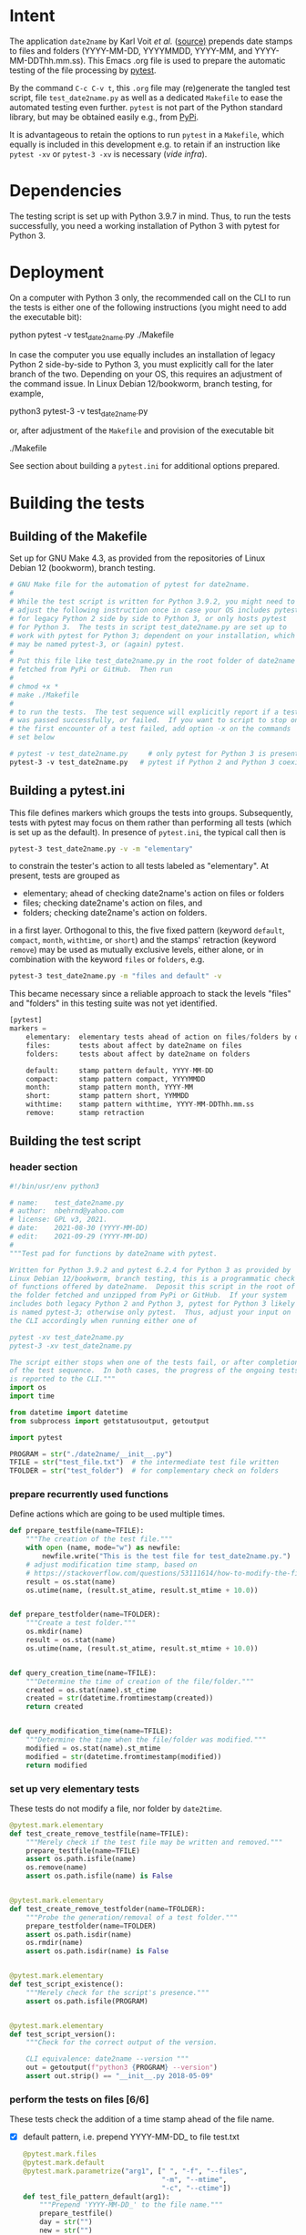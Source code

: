 #+NAME:    test_generator.org
#+AUTHOR:  nbehrnd@yahoo.com
#+DATE:    2021-09-29 (YYYY-MM-DD)
# License: GPL3, 2021.

#+PROPERTY: header-args :tangle yes
# Export the tangled files with C-c C-v t

* Intent

  The application =date2name= by Karl Voit /et al./ ([[https://github.com/novoid/date2name][source)]] prepends date stamps
  to files and folders (YYYY-MM-DD, YYYYMMDD, YYYY-MM, and YYYY-MM-DDThh.mm.ss).
  This Emacs .org file is used to prepare the automatic testing of the file
  processing by [[https://docs.pytest.org/en/latest/][pytest]].

  By the command =C-c C-v t=, this =.org= file may (re)generate the tangled test
  script, file =test_date2name.py= as well as a dedicated =Makefile= to ease the
  automated testing even further.  =pytest= is not part of the Python standard
  library, but may be obtained easily e.g., from [[https://pypi.org/project/pytest/][PyPi]].

  It is advantageous to retain the options to run =pytest= in a =Makefile=,
  which equally is included in this development e.g. to retain if an
  instruction like =pytest -xv= or =pytest-3 -xv= is necessary (/vide infra/).

* Dependencies

  The testing script is set up with Python 3.9.7 in mind.  Thus, to run the
  tests successfully, you need a working installation of Python 3 with pytest
  for Python 3.

* Deployment

  On a computer with Python 3 only, the recommended call on the CLI to run the
  tests is either one of the following instructions (you might need to add the
  executable bit):

  python pytest -v test_date2name.py
  ./Makefile

  In case the computer you use equally includes an installation of legacy
  Python 2 side-by-side to Python 3, you must explicitly call for the later
  branch of the two.  Depending on your OS, this requires an adjustment of the
  command issue.  In Linux Debian 12/bookworm, branch testing, for example,

  python3 pytest-3 -v test_date2name.py

  or, after adjustment of the =Makefile= and provision of the executable bit

  ./Makefile

  See section about building a =pytest.ini= for additional options prepared.


* Building the tests

** Building of the Makefile

   Set up for GNU Make 4.3, as provided from the repositories of Linux Debian 12
   (bookworm), branch testing.

    #+BEGIN_SRC makefile :tangle Makefile
      # GNU Make file for the automation of pytest for date2name.
      #
      # While the test script is written for Python 3.9.2, you might need to
      # adjust the following instruction once in case your OS includes pytest
      # for legacy Python 2 side by side to Python 3, or only hosts pytest
      # for Python 3.  The tests in script test_date2name.py are set up to
      # work with pytest for Python 3; dependent on your installation, which
      # may be named pytest-3, or (again) pytest.
      #
      # Put this file like test_date2name.py in the root folder of date2name
      # fetched from PyPi or GitHub.  Then run
      #
      # chmod +x *
      # make ./Makefile
      #
      # to run the tests.  The test sequence will explicitly report if a test
      # was passed successfully, or failed.  If you want to script to stop on
      # the first encounter of a test failed, add option -x on the commands
      # set below
      
      # pytest -v test_date2name.py     # only pytest for Python 3 is present
      pytest-3 -v test_date2name.py   # pytest if Python 2 and Python 3 coexist
    #+end_src

** Building a pytest.ini

   This file defines markers which groups the tests into groups.  Subsequently,
   tests with pytest may focus on them rather than performing all tests (which
   is set up as the default).  In presence of =pytest.ini=, the typical call
   then is
   #+begin_src bash  :tangle no
     pytest-3 test_date2name.py -v -m "elementary"
   #+end_src
   to constrain the tester's action to all tests labeled as "elementary".  At
   present, tests are grouped as
   + elementary; ahead of checking date2name's action on files or folders
   + files; checking date2name's action on files, and
   + folders; checking date2name's action on folders.
   in a first layer.  Orthogonal to this, the five fixed pattern (keyword
   =default=, =compact=, =month=, =withtime=, or =short=) and the stamps'
   retraction (keyword =remove=) may be used as mutually exclusive levels,
   either alone, or in combination with the keyword =files= or =folders=, e.g.
   
   #+begin_src bash :tangle no
     pytest-3 test_date2name.py -m "files and default" -v
   #+end_src
     
   This became necessary since a reliable approach to stack the levels "files"
   and "folders" in this testing suite was not yet identified.
     

   #+begin_src python :tangle pytest.ini
     [pytest]
     markers =
         elementary:  elementary tests ahead of action on files/folders by date2name
         files:       tests about affect by date2name on files
         folders:     tests about affect by date2name on folders
     
         default:     stamp pattern default, YYYY-MM-DD
         compact:     stamp pattern compact, YYYYMMDD
         month:       stamp pattern month, YYYY-MM
         short:       stamp pattern short, YYMMDD
         withtime:    stamp pattern withtime, YYYY-MM-DDThh.mm.ss
         remove:      stamp retraction
   #+end_src

** Building the test script

*** header section
    #+BEGIN_SRC python :tangle test_date2name.py
      #!/bin/usr/env python3
      
      # name:    test_date2name.py
      # author:  nbehrnd@yahoo.com
      # license: GPL v3, 2021.
      # date:    2021-08-30 (YYYY-MM-DD)
      # edit:    2021-09-29 (YYYY-MM-DD)
      #
      """Test pad for functions by date2name with pytest.
      
      Written for Python 3.9.2 and pytest 6.2.4 for Python 3 as provided by
      Linux Debian 12/bookworm, branch testing, this is a programmatic check
      of functions offered by date2name.  Deposit this script in the root of
      the folder fetched and unzipped from PyPi or GitHub.  If your system
      includes both legacy Python 2 and Python 3, pytest for Python 3 likely
      is named pytest-3; otherwise only pytest.  Thus, adjust your input on
      the CLI accordingly when running either one of
      
      pytest -xv test_date2name.py
      pytest-3 -xv test_date2name.py
      
      The script either stops when one of the tests fail, or after completion
      of the test sequence.  In both cases, the progress of the ongoing tests
      is reported to the CLI."""
      import os
      import time
      
      from datetime import datetime
      from subprocess import getstatusoutput, getoutput
      
      import pytest
      
      PROGRAM = str("./date2name/__init__.py")
      TFILE = str("test_file.txt")  # the intermediate test file written
      TFOLDER = str("test_folder")  # for complementary check on folders
    #+end_src


*** prepare recurrently used functions

    Define actions which are going to be used multiple times.

    #+begin_src python :tangle test_date2name.py
      def prepare_testfile(name=TFILE):
          """The creation of the test file."""
          with open (name, mode="w") as newfile:
              newfile.write("This is the test file for test_date2name.py.")
          # adjust modification time stamp, based on
          # https://stackoverflow.com/questions/53111614/how-to-modify-the-file-modification-date-with-python-on-mac
          result = os.stat(name)
          os.utime(name, (result.st_atime, result.st_mtime + 10.0))
      
      
      def prepare_testfolder(name=TFOLDER):
          """Create a test folder."""
          os.mkdir(name)
          result = os.stat(name)
          os.utime(name, (result.st_atime, result.st_mtime + 10.0))
          
      
      def query_creation_time(name=TFILE):
          """Determine the time of creation of the file/folder."""
          created = os.stat(name).st_ctime
          created = str(datetime.fromtimestamp(created))
          return created
      
      
      def query_modification_time(name=TFILE):
          """Determine the time when the file/folder was modified."""
          modified = os.stat(name).st_mtime
          modified = str(datetime.fromtimestamp(modified))
          return modified
    #+end_src


*** set up very elementary tests

    These tests do not modify a file, nor folder by =date2time=.

    #+begin_src python :tangle test_date2name.py
      @pytest.mark.elementary
      def test_create_remove_testfile(name=TFILE):
          """Merely check if the test file may be written and removed."""
          prepare_testfile(name=TFILE)
          assert os.path.isfile(name)
          os.remove(name)
          assert os.path.isfile(name) is False
      
      
      @pytest.mark.elementary    
      def test_create_remove_testfolder(name=TFOLDER):
          """Probe the generation/removal of a test folder."""
          prepare_testfolder(name=TFOLDER)
          assert os.path.isdir(name)
          os.rmdir(name)
          assert os.path.isdir(name) is False
      
      
      @pytest.mark.elementary
      def test_script_existence():
          """Merely check for the script's presence."""
          assert os.path.isfile(PROGRAM)
      
      
      @pytest.mark.elementary    
      def test_script_version():
          """Check for the correct output of the version.
      
          CLI equivalence: date2name --version """
          out = getoutput(f"python3 {PROGRAM} --version")
          assert out.strip() == "__init__.py 2018-05-09"
    #+end_src


*** perform the tests on files [6/6]

    These tests check the addition of a time stamp ahead of the file name.

    + [X] default pattern, i.e. prepend YYYY-MM-DD_ to file test.txt
      #+begin_src python :tangle test_date2name.py
        @pytest.mark.files
        @pytest.mark.default
        @pytest.mark.parametrize("arg1", [" ", "-f", "--files",
                                          "-m", "--mtime",
                                          "-c", "--ctime"])
        def test_file_pattern_default(arg1):
            """Prepend 'YYYY-MM-DD_' to the file name."""
            prepare_testfile()
            day = str("")
            new = str("")
        
            if arg1 in [" ", "-f", "--files", "-m", "--mtime"]:
                day = query_modification_time().split()[0]
        
            elif arg1 in ["-c", "--ctime"]:
                day = query_creation_time().split()[0]
        
            new = "_".join([day, TFILE])
            test = getoutput(f"python3 {PROGRAM} {TFILE} {arg1}")
            assert os.path.isfile(new)
            os.remove(new)
      #+end_src

    + [X] compact pattern, i.e. prepend YYYYMMDD_ to file test.txt.  This may
      re-use much of the instructions used for the default pattern and only
      needs to drop the hyphens.
      #+begin_src python :tangle test_date2name.py
        @pytest.mark.files
        @pytest.mark.compact
        @pytest.mark.parametrize("arg1", ["-C", "--compact",
                                          "-C -f", "--compact -f",
                                          "-C --files", "--compact --files",
                                          "-C -m", "--compact -m",
                                          "-C --mtime", "--compact --mtime",
                                          "-C -c", "--compact -c",
                                          "-C --ctime", "--compact --ctime"])
        def test_file_pattern_compact(arg1):
            """Prepend 'YYYYMMDD_' to the file name."""
            prepare_testfile()
            day = str("")
            new = str("")
        
            if arg1 in ["-C", "--compact",
                        "-C -f", "--compact -f",
                        "-C --files", "--compact --files",
                        "-C -m", "--compact -m",
                        "-C --mtime", "--compact --mtime"]:
                day = query_modification_time().split()[0]
        
            elif arg1 in ["-C -c", "--compact -c",
                          "-C --ctime", "--compact --ctime"]:
                day = query_creation_time().split()[0]
        
            # drop the hyphens in the date stamp:
            day = day.replace("-", "")
        
            new = "_".join([day, TFILE])
            test = getoutput(f"python3 {PROGRAM} {TFILE} {arg1}")
            assert os.path.isfile(new)
            os.remove(new)
      #+end_src

    + [X] month pattern, i.e. prepend YYYY-MM_ to file test.txt.
      Departing from the standard format YYYY-MM-DD, it suffices to trim
      off the last three characters.
      #+begin_src python :tangle test_date2name.py
        @pytest.mark.files
        @pytest.mark.month
        @pytest.mark.parametrize("arg1", ["-M", "--month",
                                          "-M -f", "--month -f",
                                          "-M --files", "--month --files",
                                          "-M -m", "--month -m",
                                          "-M --mtime", "--month --mtime",
                                          "-M -c", "--month -c",
                                          "-M --ctime", "--month --ctime"])
        def test_file_pattern_month(arg1):
            """Prepend 'YYYY-MM_' to the file name."""
            prepare_testfile()
            day = str("")
            new = str("")
        
            if arg1 in ["-M", "--month",
                        "-M -f", "--month -f",
                        "-M --files", "--month --files",
                        "-M -m", "--month -m",
                        "-M --mtime", "--month --mtime"]:
                day = query_modification_time().split()[0]
        
            elif arg1 in ["-M -c", "--month -c",
                          "-M --ctime", "--month --ctime"]:
                day = query_creation_time().split()[0]
        
            # trim off the last three characters in the date stamp:
            day = day[:-3]
        
            new = "_".join([day, TFILE])
            test = getoutput(f"python3 {PROGRAM} {TFILE} {arg1}")
            assert os.path.isfile(new)
            os.remove(new)
      #+end_src

    + [X] short pattern, i.e. prepend YYMMDD_ to file test.txt.  A feature by
      Reiner Rottmann.  Related to the basic pattern, except the two first
      characters are truncated.
      #+begin_src python :tangle test_date2name.py
        @pytest.mark.files
        @pytest.mark.short
        @pytest.mark.parametrize("arg1", ["-S", "--short",
                                          "-S -f", "--short -f",
                                          "-S --files", "--short --files",
                                          "-S -m", "--short -m",
                                          "-S --mtime", "--short --mtime",
                                          "-S -c", "--short -c",
                                          "-S --ctime", "--short --ctime"])
        def test_file_pattern_short(arg1):
            """Prepend 'YYMMDD_' to the file name."""
            prepare_testfile()
            day = str("")
            new = str("")
        
            if arg1 in ["-S", "--short",
                        "-S -f", "--short -f",
                        "-S --files", "--short --files",
                        "-S -m", "--short -m",
                        "-S --mtime", "--short --mtime"]:
                day = query_modification_time().split()[0]
        
            elif arg1 in ["-S -c", "--short -c",
                          "-S --ctime", "--short --ctime"]:
                day = query_creation_time().split()[0]
        
            # drop the hyphens in the date stamp:
            day = day.replace("-", "")
            # drop the first two characters about the year (e.g., 1789 -> 89)
            day = day[2:]
        
            new = "_".join([day, TFILE])
            test = getoutput(f"python3 {PROGRAM} {TFILE} {arg1}")
            assert os.path.isfile(new)
            os.remove(new)
      #+end_src

    + [X] withtime pattern, i.e. prepend YYYY-MM-DDThh.mm.ss_ to file test.txt.
      This extends the default pattern YYYY-MM-DD.
      #+begin_src python :tangle test_date2name.py
        @pytest.mark.files
        @pytest.mark.withtime
        @pytest.mark.parametrize("arg1", ["-w -f", "-w --files",
                                          "--withtime -f", "--withtime --files",
                                          "-w -m", "-w --mtime",
                                          "--withtime -m", "--withtime --mtime",
                                          "-w -c", "-w --ctime",
                                          "--withtime -c", "--withtime --ctime"])
        def test_file_pattern_withtime(arg1):
            """Prepend 'YYYY-MM-DDThh.mm.ss_' to the file name."""
            prepare_testfile()
            day = str("")
            new = str("")
        
            if arg1 in ["-w -f", "-w --files",
                        "--withtime -f", "--withtime --files",
                        "-w -m", "-w --mtime",
                        "--withtime -m", "--withtime --mtime"]:
                day = query_modification_time().split()[0]
                second = query_modification_time().split()[1]
        
            elif arg1 in ["-w -c", "-w --ctime",
                          "--withtime -c", "--withtime --ctime"]:
                day = query_creation_time().split()[0]
                second = query_creation_time().split()[1]
        
            second = second.split(".")[0]  # use integer seconds only
            second = second.replace(":", ".")  # adjust representation
        
            new = "".join([day, "T", second, "_", TFILE])
        
            test = getoutput(f"python3 {PROGRAM} {TFILE} {arg1}")
            assert os.path.isfile(new)
            os.remove(new)
      #+end_src

    + [X] Check the retraction of the date/time stamp on files.

      Based on a pattern comparison, a file like =20210921_test.txt= is renamed
      =test.txt=.  At present (Linux Debian 12/bookworm, branch testing),
      date2name is known to struggle for files with the tag date2time prepended
      by parameter =--withtime= (or =-w=).  This is why the two corresponding
      tests fail.

      #+begin_src python :tangle test_date2name.py
        @pytest.mark.files
        @pytest.mark.remove
        @pytest.mark.parametrize("arg1", ["default",
                                          "compact", "month", "short",
                                          "withtime"])
        @pytest.mark.parametrize("arg2", ["-r", "--remove"])
        def test_file_remove_stamp(arg1, arg2):
            """Check the retraction of the leading time stamp."""
            substitution = {"default" : "2021-09-21",
                            "compact" : "20210921",
                            "month"   : "2021-09",
                            "short"   : "210921",
                            "withtime": "2021-09-21T13.59.59"}
            prepend = substitution.get(arg1)
        
            BASIS = "test.txt"
            TFILE = ""
            TFILE = "_".join([prepend, BASIS])
            with open(TFILE, mode = "w") as newfile:
                newfile.write("This is a test file.")
        
            test = getoutput(f"python3 {PROGRAM} {TFILE} {arg2}")
        
            assert os.path.isfile(TFILE) is False  # absence of stamped file
            assert os.path.isfile(BASIS)           # presence unstamped file
        
            os.remove("test.txt")  # successful space cleaning for next test
            assert os.path.isfile("test.txt") is False
      #+end_src

*** perform the tests on folders [6/6]

    At present, most of the instructions already defined and used in section
    "test on files" is repeated with small adjustments for checking date2name's
    action on folders.  While this approach isn't dry, given current experience,
    it however is more reliable in eventual code execution running pytest, than
    stacking the files/folders levels as an additional parameter.

    + [X] default pattern, YYYY-MM-DD_ prepended
      #+begin_src python :tangle test_date2name.py
        @pytest.mark.folders
        @pytest.mark.default
        @pytest.mark.parametrize("arg1", [" ", "-d", "--directories",
                                          "-m", "--mtime",
                                          "-c", "--ctime"])
        def test_folder_pattern_default(arg1, name=TFOLDER):
            """Prepend 'YYYY-MM-DD_' to the folder name."""
            prepare_testfolder(name)
            day = str("")
            new = str("")
        
            if arg1 in [" ", "-d", "--directories", "-m", "--mtime"]:
                day = query_modification_time(name).split()[0]
        
            elif arg1 in ["-c", "--ctime"]:
                day = query_creation_time(name).split()[0]
        
            new = "_".join([day, name])
            test = getoutput(f"python3 {PROGRAM} {name} {arg1}")
            assert os.path.isdir(name) is False  # absence unstamped folder
            assert os.path.isdir(new)            # presence stamped folder
            os.rmdir(new)
            assert os.path.isdir(new) is False   # space cleaning
      #+end_src
      
    + [X] compact pattern, YYYYMMDD_ prepended
      #+begin_src python :tangle test_date2name.py
        @pytest.mark.folders
        @pytest.mark.compact
        @pytest.mark.parametrize("arg1", ["-C", "--compact",
                                          "-C -d", "--compact -d",
                                          "-C --directories", "--compact --directories",
                                          "-C -m", "--compact -m",
                                          "-C --mtime", "--compact --mtime",
                                          "-C -c", "--compact -c",
                                          "-C --ctime", "--compact --ctime"])
        def test_folder_pattern_compact(arg1, name=TFOLDER):
            """Prepend 'YYYYMMDD_' to the folder name."""
            prepare_testfolder(name)
            day = str("")
            new = str("")
        
            if arg1 in ["-C", "--compact",
                        "-C -d", "--compact -d",
                        "-C --directories", "--compact --directories",
                        "-C -m", "--compact -m",
                        "-C --mtime", "--compact --mtime"]:
                day = query_modification_time(name).split()[0]
        
            elif arg1 in ["-C -c", "--compact -c",
                          "-C --ctime", "--compact --ctime"]:
                day = query_creation_time(name).split()[0]
        
            # drop the hyphens in the date stamp:
            day = day.replace("-", "")
        
            new = "_".join([day, name])
            test = getoutput(f"python3 {PROGRAM} {name} {arg1}")
        
            assert os.path.isdir(name) is False  # absence unstamped folder
            assert os.path.isdir(new)            # presence stamped folder
            os.rmdir(new)
            assert os.path.isdir(new) is False   # space cleaning
      #+end_src
      
    + [X] month pattern, YYYY-MM_ prepended
      #+begin_src python :tangle test_date2name.py
        @pytest.mark.folders
        @pytest.mark.month
        @pytest.mark.parametrize("arg1", ["-M", "--month",
                                          "-M -d", "--month -d",
                                          "-M --directories", "--month --directories",
                                          "-M -m", "--month -m",
                                          "-M --mtime", "--month --mtime",
                                          "-M -c", "--month -c",
                                          "-M --ctime", "--month --ctime"])
        def test_file_pattern_month(arg1, name=TFOLDER):
            """Prepend 'YYYY-MM_' to the file name."""
            prepare_testfolder(name)
            day = str("")
            new = str("")
        
            if arg1 in ["-M", "--month",
                        "-M -d", "--month -d",
                        "-M --directories", "--month --directories",
                        "-M -m", "--month -m",
                        "-M --mtime", "--month --mtime"]:
                day = query_modification_time(name).split()[0]
        
            elif arg1 in ["-M -c", "--month -c",
                          "-M --ctime", "--month --ctime"]:
                day = query_creation_time(name).split()[0]
        
            # trim off the last three characters in the date stamp:
            day = day[:-3]
        
            new = "_".join([day, name])
            test = getoutput(f"python3 {PROGRAM} {name} {arg1}")
        
            assert os.path.isdir(name) is False  # absence unstamped folder
            assert os.path.isdir(new)            # presence stamped folder
            os.rmdir(new)
            assert os.path.isdir(new) is False   # space cleaning
      #+end_src
      
    + [X] short pattern, YYMMDD_ prepended
      #+begin_src python :tangle test_date2name.py
        @pytest.mark.folders
        @pytest.mark.short
        @pytest.mark.parametrize("arg1", ["-S", "--short",
                                          "-S -d", "--short -d",
                                          "-S --directories", "--short --directories",
                                          "-S -m", "--short -m",
                                          "-S --mtime", "--short --mtime",
                                          "-S -c", "--short -c",
                                          "-S --ctime", "--short --ctime"])
        def test_folder_pattern_short(arg1, name=TFOLDER):
            """Prepend 'YYMMDD_' to the file name."""
            prepare_testfolder(name)
            day = str("")
            new = str("")
        
            if arg1 in ["-S", "--short",
                        "-S -d", "--short -d",
                        "-S --directories", "--short --directories",
                        "-S -m", "--short -m",
                        "-S --mtime", "--short --mtime"]:
                day = query_modification_time(name).split()[0]
        
            elif arg1 in ["-S -c", "--short -c",
                          "-S --ctime", "--short --ctime"]:
                day = query_creation_time(name).split()[0]
        
            # drop the hyphens in the date stamp:
            day = day.replace("-", "")
            # drop the first two characters about the year (e.g., 1789 -> 89)
            day = day[2:]
        
            new = "_".join([day, name])
            test = getoutput(f"python3 {PROGRAM} {name} {arg1}")
        
            assert os.path.isdir(name) is False  # absence unstamped folder
            assert os.path.isdir(new)            # presence stamped folder
            os.rmdir(new)
            assert os.path.isdir(new) is False   # space cleaning
      #+end_src
      
    + [X] withtime pattern, YYYY-MM-DDThh.mm.ss_ prepended
      #+begin_src python :tangle test_date2name.py
        @pytest.mark.folders
        @pytest.mark.withtime
        @pytest.mark.parametrize("arg1", ["-w -d", "-w --directories",
                                          "--withtime -d", "--withtime --directories",
                                          "-w -m", "-w --mtime",
                                          "--withtime -m", "--withtime --mtime",
                                          "-w -c", "-w --ctime",
                                          "--withtime -c", "--withtime --ctime"])
        def test_file_pattern_withtime(arg1, name=TFOLDER):
            """Prepend 'YYYY-MM-DDThh.mm.ss_' to the folder name."""
            prepare_testfolder(name)
            day = str("")
            new = str("")
        
            if arg1 in ["-w -d", "-w --directories",
                        "--withtime -d", "--withtime --directories",
                        "-w -m", "-w --mtime",
                        "--withtime -m", "--withtime --mtime"]:
                day = query_modification_time(name).split()[0]
                second = query_modification_time(name).split()[1]
        
            elif arg1 in ["-w -c", "-w --ctime",
                          "--withtime -c", "--withtime --ctime"]:
                day = query_creation_time(name).split()[0]
                second = query_creation_time(name).split()[1]
        
            second = second.split(".")[0]  # use integer seconds only
            second = second.replace(":", ".")  # adjust representation
        
            new = "".join([day, "T", second, "_", name])
        
            test = getoutput(f"python3 {PROGRAM} {name} {arg1}")
        
            assert os.path.isdir(name) is False  # absence unstamped folder
            assert os.path.isdir(new)            # presence stamped folder
            os.rmdir(new)
            assert os.path.isdir(new) is False   # space cleaning
      #+end_src
      
    + [X] retraction of the date/time stamp

      Similar to the retraction of a prepended time stamp on files, the two
      checks to remove a time stamp added by =--withtime= or =-w= currently fail
      when running =pytest-3= on Linux Debian 12/bookworm, branch testing.
      
      #+begin_src python :tangle test_date2name.py
        @pytest.mark.folders
        @pytest.mark.remove
        @pytest.mark.parametrize("arg1", ["default",
                                          "compact", "month", "short",
                                          "withtime"])
        @pytest.mark.parametrize("arg2", ["-r", "--remove"])
        def test_folder_remove_stamp(arg1, arg2, name=TFOLDER):
            """Check the retraction of the leading time stamp."""
            substitution = {"default" : "2021-09-21",
                            "compact" : "20210921",
                            "month"   : "2021-09",
                            "short"   : "210921",
                            "withtime": "2021-09-21T13.59.59"}
            prepend = substitution.get(arg1)
        
            # os.mkdir(name)
            BASIS = str(name)
            stamped_folder = ""
            stamped_folder = "_".join([prepend, BASIS])
            os.mkdir(stamped_folder)
            assert os.path.isdir(stamped_folder)  # presence stamped folder
        
            test = getoutput(f"python3 {PROGRAM} {stamped_folder} {arg2}")
        
            assert os.path.isdir(stamped_folder) is False
            assert os.path.isdir(name)           # presence unstamped folder
            os.rmdir(name)
            assert os.path.isdir(name) is False  # space cleaning
      #+end_src





